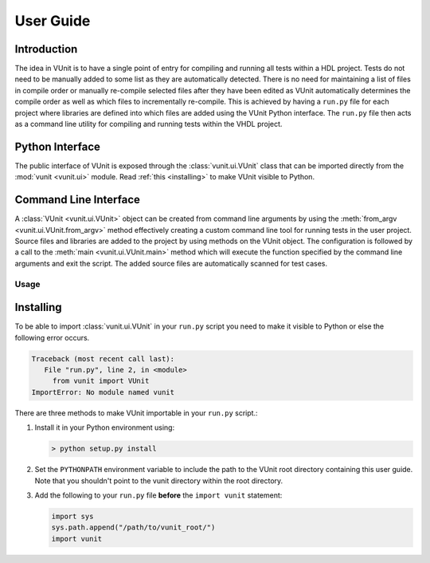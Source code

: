 User Guide
==========

Introduction
------------
The idea in VUnit is to have a single point of entry for compiling and
running all tests within a HDL project. Tests do not need to be
manually added to some list as they are automatically detected. There
is no need for maintaining a list of files in compile order or
manually re-compile selected files after they have been edited as
VUnit automatically determines the compile order as well as which
files to incrementally re-compile. This is achieved by having a
``run.py`` file for each project where libraries are defined into
which files are added using the VUnit Python interface. The ``run.py``
file then acts as a command line utility for compiling and running
tests within the VHDL project.

Python Interface
----------------
The public interface of VUnit is exposed through the :class:`vunit.ui.VUnit` class
that can be imported directly from the :mod:`vunit <vunit.ui>` module. Read
:ref:`this <installing>` to make VUnit visible to Python.

.. code-block:: python
   :caption: Example ``run.py`` file.

   from vunit import VUnit

   # Create VUnit instance by parsing command line arguments
   vu = VUnit.from_argv()

   # Create library 'lib'
   lib = vu.add_library("lib")

   # Add all files ending in .vhd in current working directory
   lib.add_source_files("*.vhd")

   # Run vunit function
   vu.main()


Command Line Interface
----------------------
A :class:`VUnit <vunit.ui.VUnit>` object can be created from command
line arguments by using the :meth:`from_argv
<vunit.ui.VUnit.from_argv>` method effectively creating a custom
command line tool for running tests in the user project.  Source files
and libraries are added to the project by using methods on the VUnit
object. The configuration is followed by a call to the :meth:`main
<vunit.ui.VUnit.main>` method which will execute the function
specified by the command line arguments and exit the script. The added
source files are automatically scanned for test cases.

Usage
^^^^^

.. argparse::
   :ref: vunit.vunit_cli._parser_for_documentation
   :prog: run.py

.. _installing:

Installing
----------
To be able to import :class:`vunit.ui.VUnit` in your ``run.py`` script
you need to make it visible to Python or else the following error
occurs.

.. code-block:: console

   Traceback (most recent call last):
      File "run.py", line 2, in <module>
        from vunit import VUnit
   ImportError: No module named vunit

There are three methods to make VUnit importable in your ``run.py`` script.:

1. Install it in your Python environment using:

   .. code-block:: console

      > python setup.py install

2. Set the ``PYTHONPATH`` environment variable to include the path to
   the VUnit root directory containing this user guide. Note that you
   shouldn't point to the vunit directory within the root directory.

3. Add the following to your ``run.py`` file **before** the ``import vunit``
   statement:

   .. code-block:: python

      import sys
      sys.path.append("/path/to/vunit_root/")
      import vunit
